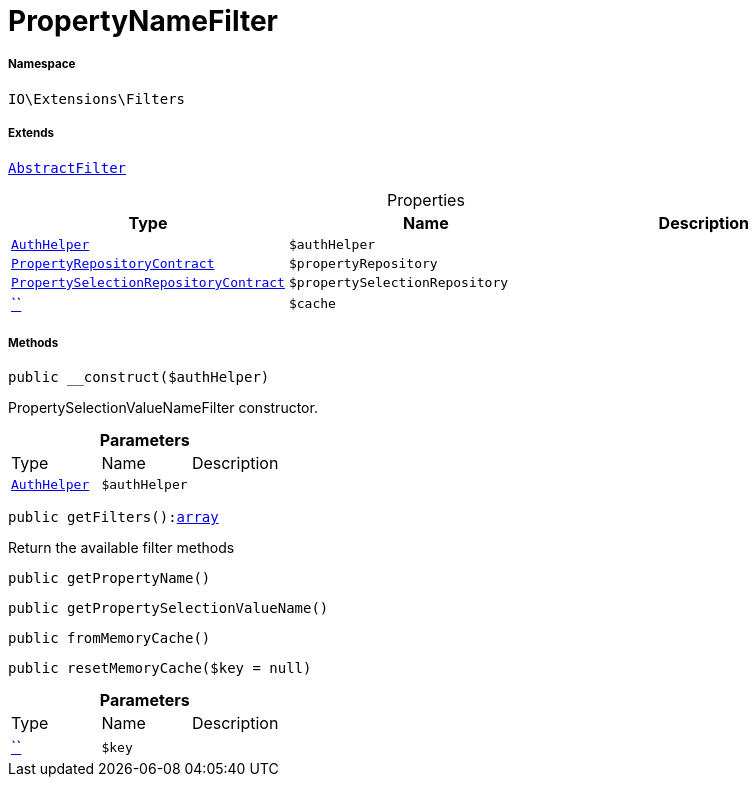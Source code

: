 :table-caption!:
:example-caption!:
:source-highlighter: prettify
:sectids!:
[[io__propertynamefilter]]
= PropertyNameFilter





===== Namespace

`IO\Extensions\Filters`

===== Extends
xref:IO/Extensions/AbstractFilter.adoc#[`AbstractFilter`]




.Properties
|===
|Type |Name |Description

|xref:stable7@interface::Authorization.adoc#authorization_services_authhelper[`AuthHelper`]
a|`$authHelper`
||xref:stable7@interface::Item.adoc#item_contracts_propertyrepositorycontract[`PropertyRepositoryContract`]
a|`$propertyRepository`
||xref:stable7@interface::Item.adoc#item_contracts_propertyselectionrepositorycontract[`PropertySelectionRepositoryContract`]
a|`$propertySelectionRepository`
||         xref:5.0.0@plugin-::.adoc#[``]
a|`$cache`
|
|===


===== Methods

[source%nowrap, php, subs=+macros]
[#__construct]
----

public __construct($authHelper)

----





PropertySelectionValueNameFilter constructor.

.*Parameters*
|===
|Type |Name |Description
|xref:stable7@interface::Authorization.adoc#authorization_services_authhelper[`AuthHelper`]
a|`$authHelper`
|
|===


[source%nowrap, php, subs=+macros]
[#getfilters]
----

public getFilters():link:http://php.net/array[array^]

----





Return the available filter methods

[source%nowrap, php, subs=+macros]
[#getpropertyname]
----

public getPropertyName()

----







[source%nowrap, php, subs=+macros]
[#getpropertyselectionvaluename]
----

public getPropertySelectionValueName()

----







[source%nowrap, php, subs=+macros]
[#frommemorycache]
----

public fromMemoryCache()

----







[source%nowrap, php, subs=+macros]
[#resetmemorycache]
----

public resetMemoryCache($key = null)

----







.*Parameters*
|===
|Type |Name |Description
|         xref:5.0.0@plugin-::.adoc#[``]
a|`$key`
|
|===


